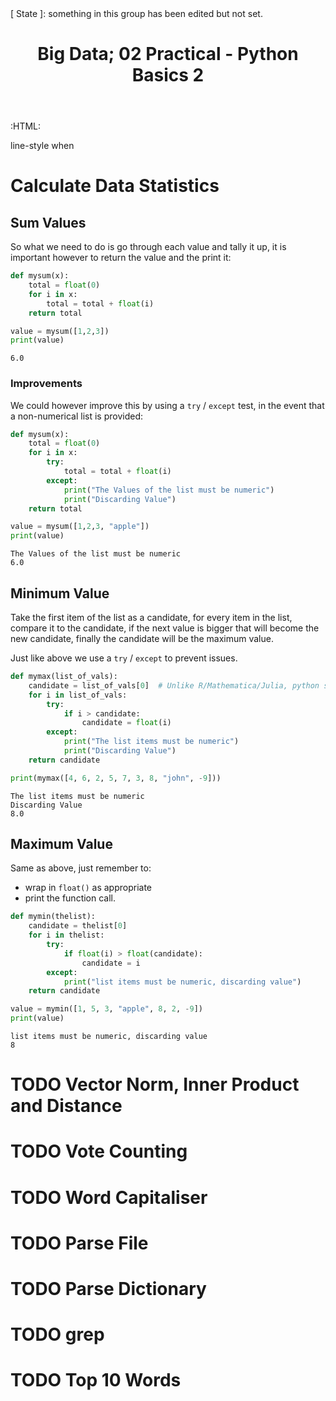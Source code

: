 #+TITLE: Big Data; 02 Practical - Python Basics 2
:CONFIG:
# #+STARTUP: latexpreview
#+INFOJS_OPT: view:showall toc:3
#+PLOT: title:"Citas" ind:1 deps:(3) type:2d with:histograms set:"yrange [0:]"
#+OPTIONS: tex:t
#+TODO: TODO IN-PROGRESS WAITING DONE
#+CATEGORY: TAD
:HTML:
#+INFOJS_OPT: view:info toc:3
#+HTML_HEAD_EXTRA:      [ State ]: something in this group has been edited but not set.
   line-style when
    # you want that feature
#+CSL_STYLE: /home/ryan/Templates/CSL/nature.csl
:END:
:PYTHON:
#+PROPERTY: header-args:python :session BIGDATAMain :dir ./ :cache yes :eval never-export :exports both :results output
# exports: both (or code or whatever)
# results: table (or output or whatever)
:END:
:SlowDown:
# #+STARTUP: latexpreview
#+LATEX_HEADER: \usepackage{/home/ryan/Dropbox/profiles/Templates/LaTeX/ScreenStyle}
# #+LATEX_HEADER: \twocolumn
# [[/home/ryan/Dropbox/profiles/Templates/LaTeX/ScreenStyl   [ State ]: EDITED, shown value does not take effect until you set or save it.
:END:

* Calculate Data Statistics

** Sum Values
So what we need to do is go through each value and tally it up, it is important
however to return the value and the print it:

#+begin_src python
def mysum(x):
    total = float(0)
    for i in x:
        total = total + float(i)
    return total

value = mysum([1,2,3])
print(value)
#+end_src

#+RESULTS[09854f20420c9d1ea7c46194294b491ba170ef14]:
: 6.0

*** Improvements

We could however improve this by using a =try= / =except= test, in the event
that a non-numerical list is provided:

#+begin_src python
def mysum(x):
    total = float(0)
    for i in x:
        try:
            total = total + float(i)
        except:
            print("The Values of the list must be numeric")
            print("Discarding Value")
    return total

value = mysum([1,2,3, "apple"])
print(value)
#+end_src

#+RESULTS[b0be94d0245bb61ce148093311ba1a95cdad7f76]:
: The Values of the list must be numeric
: 6.0
** Minimum Value

Take the first item of the list as a candidate, for every item in the list, compare it to the candidate, if the next value is bigger that will become the new candidate, finally the candidate will be the maximum value.

Just like above we use a =try= / =except= to prevent issues.

#+begin_src python
def mymax(list_of_vals):
    candidate = list_of_vals[0]  # Unlike R/Mathematica/Julia, python starts from 0.
    for i in list_of_vals:
        try:
            if i > candidate:
                candidate = float(i)
        except:
            print("The list items must be numeric")
            print("Discarding Value")
    return candidate

print(mymax([4, 6, 2, 5, 7, 3, 8, "john", -9]))
#+end_src

#+RESULTS[d9a918a92fd085f0a2930c4f7453b2bff16a27e8]:
: The list items must be numeric
: Discarding Value
: 8.0

** Maximum Value

Same as above, just remember to:

- wrap in =float()= as appropriate
- print the function call.


#+begin_src python
def mymin(thelist):
    candidate = thelist[0]
    for i in thelist:
        try:
            if float(i) > float(candidate):
                candidate = i
        except:
            print("list items must be numeric, discarding value")
    return candidate

value = mymin([1, 5, 3, "apple", 8, 2, -9])
print(value)
#+end_src

#+RESULTS[8f2d0f5538f058b50f2dd62a00b527447541c598]:
: list items must be numeric, discarding value
: 8


* TODO Vector Norm, Inner Product and Distance
* TODO Vote Counting
* TODO Word Capitaliser
* TODO Parse File
* TODO Parse Dictionary
* TODO grep
* TODO Top 10 Words
